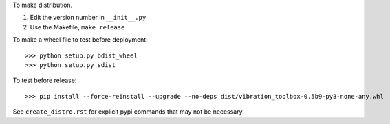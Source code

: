 To make distribution.

1) Edit the version number in ``__init__.py``
2) Use the Makefile, ``make release``


To make a wheel file to test before deployment::

  >>> python setup.py bdist_wheel
  >>> python setup.py sdist

To test before release::

  >>> pip install --force-reinstall --upgrade --no-deps dist/vibration_toolbox-0.5b9-py3-none-any.whl

See ``create_distro.rst`` for explicit pypi commands that may not be necessary.
